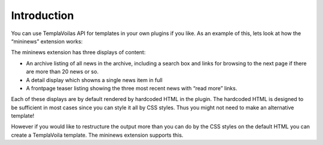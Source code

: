 ﻿

.. ==================================================
.. FOR YOUR INFORMATION
.. --------------------------------------------------
.. -*- coding: utf-8 -*- with BOM.

.. ==================================================
.. DEFINE SOME TEXTROLES
.. --------------------------------------------------
.. role::   underline
.. role::   typoscript(code)
.. role::   ts(typoscript)
   :class:  typoscript
.. role::   php(code)


Introduction
^^^^^^^^^^^^

You can use TemplaVoilas API for templates in your own plugins if you
like. As an example of this, lets look at how the “mininews” extension
works:

The mininews extension has three displays of content:

- An archive listing of all news in the archive, including a search box
  and links for browsing to the next page if there are more than 20 news
  or so.

- A detail display which showns a single news item in full

- A frontpage teaser listing showing the three most recent news with
  “read more” links.

Each of these displays are by default rendered by hardcoded HTML in
the plugin. The hardcoded HTML is designed to be sufficient in most
cases since you can style it all by CSS styles. Thus you might not
need to make an alternative template!

However if you would like to restructure the output more than you can
do by the CSS styles on the default HTML you can create a TemplaVoila
template. The mininews extension supports this.

